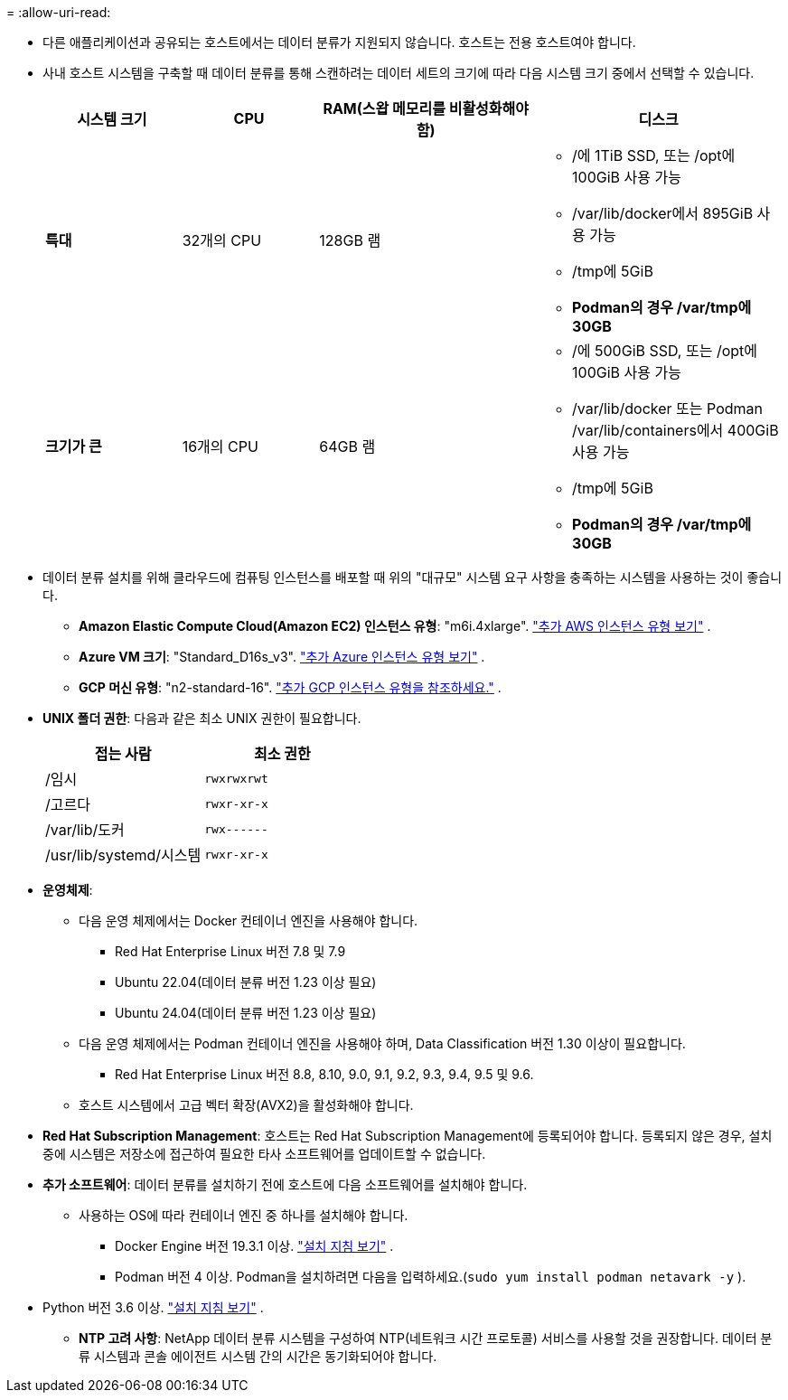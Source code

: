 = 
:allow-uri-read: 


* 다른 애플리케이션과 공유되는 호스트에서는 데이터 분류가 지원되지 않습니다. 호스트는 전용 호스트여야 합니다.
* 사내 호스트 시스템을 구축할 때 데이터 분류를 통해 스캔하려는 데이터 세트의 크기에 따라 다음 시스템 크기 중에서 선택할 수 있습니다.
+
[cols="17,17,27,31"]
|===
| 시스템 크기 | CPU | RAM(스왑 메모리를 비활성화해야 함) | 디스크 


| *특대* | 32개의 CPU | 128GB 램  a| 
** /에 1TiB SSD, 또는 /opt에 100GiB 사용 가능
** /var/lib/docker에서 895GiB 사용 가능
** /tmp에 5GiB
** *Podman의 경우 /var/tmp에 30GB*




| *크기가 큰* | 16개의 CPU | 64GB 램  a| 
** /에 500GiB SSD, 또는 /opt에 100GiB 사용 가능
** /var/lib/docker 또는 Podman /var/lib/containers에서 400GiB 사용 가능
** /tmp에 5GiB
** *Podman의 경우 /var/tmp에 30GB*


|===
* 데이터 분류 설치를 위해 클라우드에 컴퓨팅 인스턴스를 배포할 때 위의 "대규모" 시스템 요구 사항을 충족하는 시스템을 사용하는 것이 좋습니다.
+
** *Amazon Elastic Compute Cloud(Amazon EC2) 인스턴스 유형*: "m6i.4xlarge". link:reference-instance-types.html#aws-instance-types["추가 AWS 인스턴스 유형 보기"^] .
** *Azure VM 크기*: "Standard_D16s_v3". link:reference-instance-types.html#azure-instance-types["추가 Azure 인스턴스 유형 보기"^] .
** *GCP 머신 유형*: "n2-standard-16". link:reference-instance-types.html#gcp-instance-types["추가 GCP 인스턴스 유형을 참조하세요."^] .


* *UNIX 폴더 권한*: 다음과 같은 최소 UNIX 권한이 필요합니다.
+
[cols="25,25"]
|===
| 접는 사람 | 최소 권한 


| /임시 | `rwxrwxrwt` 


| /고르다 | `rwxr-xr-x` 


| /var/lib/도커 | `rwx------` 


| /usr/lib/systemd/시스템 | `rwxr-xr-x` 
|===
* *운영체제*:
+
** 다음 운영 체제에서는 Docker 컨테이너 엔진을 사용해야 합니다.
+
*** Red Hat Enterprise Linux 버전 7.8 및 7.9
*** Ubuntu 22.04(데이터 분류 버전 1.23 이상 필요)
*** Ubuntu 24.04(데이터 분류 버전 1.23 이상 필요)


** 다음 운영 체제에서는 Podman 컨테이너 엔진을 사용해야 하며, Data Classification 버전 1.30 이상이 필요합니다.
+
*** Red Hat Enterprise Linux 버전 8.8, 8.10, 9.0, 9.1, 9.2, 9.3, 9.4, 9.5 및 9.6.


** 호스트 시스템에서 고급 벡터 확장(AVX2)을 활성화해야 합니다.


* *Red Hat Subscription Management*: 호스트는 Red Hat Subscription Management에 등록되어야 합니다.  등록되지 않은 경우, 설치 중에 시스템은 저장소에 접근하여 필요한 타사 소프트웨어를 업데이트할 수 없습니다.
* *추가 소프트웨어*: 데이터 분류를 설치하기 전에 호스트에 다음 소프트웨어를 설치해야 합니다.
+
** 사용하는 OS에 따라 컨테이너 엔진 중 하나를 설치해야 합니다.
+
*** Docker Engine 버전 19.3.1 이상. https://docs.docker.com/engine/install/["설치 지침 보기"^] .
*** Podman 버전 4 이상.  Podman을 설치하려면 다음을 입력하세요.(`sudo yum install podman netavark -y` ).






* Python 버전 3.6 이상. https://www.python.org/downloads/["설치 지침 보기"^] .
+
** *NTP 고려 사항*: NetApp 데이터 분류 시스템을 구성하여 NTP(네트워크 시간 프로토콜) 서비스를 사용할 것을 권장합니다.  데이터 분류 시스템과 콘솔 에이전트 시스템 간의 시간은 동기화되어야 합니다.



